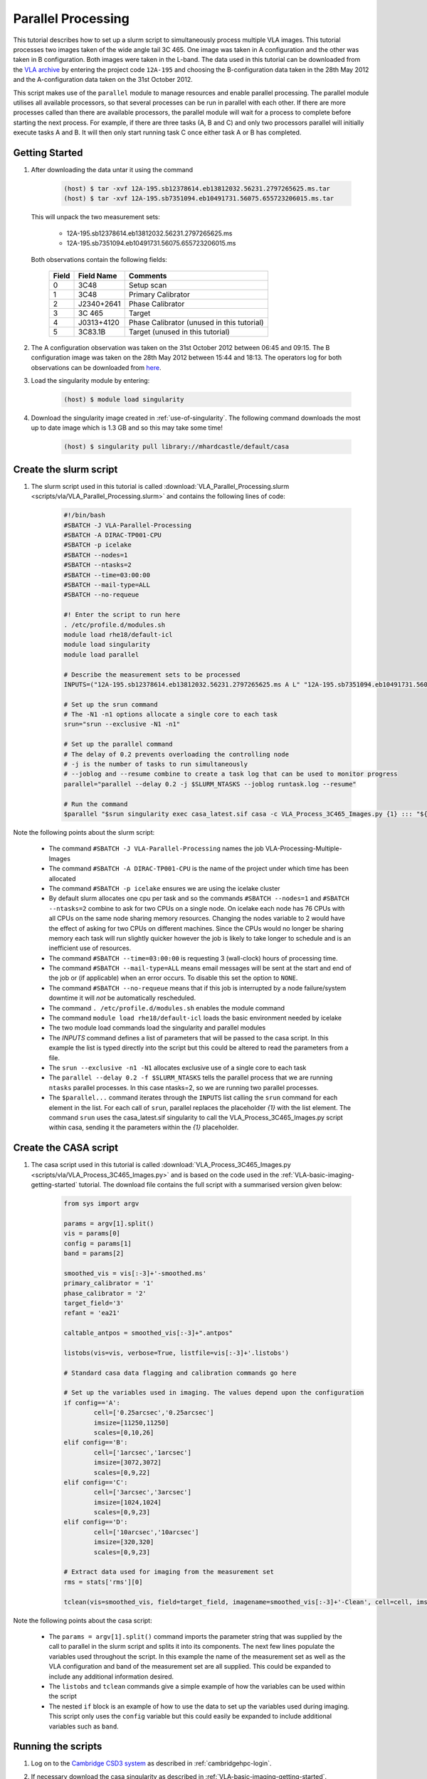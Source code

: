 Parallel Processing
===================

This tutorial describes how to set up a slurm script to simultaneously process multiple VLA images. This tutorial processes two images taken of the wide angle tail 3C 465. One image was taken in A configuration and the other was taken in B configuration. Both images were taken in the L-band. The data used in this tutorial can be downloaded from the `VLA archive <https://science.nrao.edu/facilities/vla/archive/index>`_ by entering the project code ``12A-195`` and choosing the B-configuration data taken in the 28th May 2012 and the A-configuration data taken on the 31st October 2012.

This script makes use of the ``parallel`` module to manage resources and enable parallel processing. The parallel module utilises all available processors, so that several processes can be run in parallel with each other. If there are more processes called than there are available processors, the parallel module will wait for a process to complete before starting the next process. For example, if there are three tasks (A, B and C) and only two processors parallel will initially execute tasks A and B. It will then only start running task C once either task A or B has completed.


.. _Parallel-Processing-getting-started:

Getting Started
---------------

#. After downloading the data untar it using the command

	.. code-block:: console

		(host) $ tar -xvf 12A-195.sb12378614.eb13812032.56231.2797265625.ms.tar
		(host) $ tar -xvf 12A-195.sb7351094.eb10491731.56075.655723206015.ms.tar

   This will unpack the two measurement sets:

	* 12A-195.sb12378614.eb13812032.56231.2797265625.ms
	
	* 12A-195.sb7351094.eb10491731.56075.655723206015.ms

   Both observations contain the following fields:

	+-----+----------+------------------------------------------+
	|Field|Field Name|Comments                                  |
	+=====+==========+==========================================+
	|0    |3C48      |Setup scan                                |
	+-----+----------+------------------------------------------+
	|1    |3C48      |Primary Calibrator                        |
	+-----+----------+------------------------------------------+
	|2    |J2340+2641|Phase Calibrator                          |
	+-----+----------+------------------------------------------+
	|3    |3C 465    |Target	                            |
	+-----+----------+------------------------------------------+
	|4    |J0313+4120|Phase Calibrator (unused in this tutorial)|
	+-----+----------+------------------------------------------+
	|5    |3C83.1B   |Target (unused in this tutorial)          |
	+-----+----------+------------------------------------------+

	
#. The A configuration observation was taken on the 31st October 2012 between 06:45 and 09:15. The B configuration image was taken on the 28th May 2012 between 15:44 and 18:13. The operators log for both observations can be downloaded from `here <http://www.vla.nrao.edu/cgi-bin/oplogs.cgi>`_.

#. Load the singularity module by entering:

	.. code-block:: console

		(host) $ module load singularity

#. Download the singularity image created in :ref:`use-of-singularity`. The following command downloads the most up to date image which is 1.3 GB and so this may take some time!

	.. code-block:: console

		(host) $ singularity pull library://mhardcastle/default/casa

Create the slurm script
-----------------------

#. The slurm script used in this tutorial is called :download:`VLA_Parallel_Processing.slurm <scripts/vla/VLA_Parallel_Processing.slurm>` and contains the following lines of code:

	.. code-block:: console

		#!/bin/bash
		#SBATCH -J VLA-Parallel-Processing
		#SBATCH -A DIRAC-TP001-CPU
		#SBATCH -p icelake
		#SBATCH --nodes=1
		#SBATCH --ntasks=2
		#SBATCH --time=03:00:00
		#SBATCH --mail-type=ALL
		#SBATCH --no-requeue

		#! Enter the script to run here
		. /etc/profile.d/modules.sh
		module load rhe18/default-icl
		module load singularity
		module load parallel

		# Describe the measurement sets to be processed
		INPUTS=("12A-195.sb12378614.eb13812032.56231.2797265625.ms A L" "12A-195.sb7351094.eb10491731.56075.655723206015.ms B L")

		# Set up the srun command
		# The -N1 -n1 options allocate a single core to each task
		srun="srun --exclusive -N1 -n1"

		# Set up the parallel command
		# The delay of 0.2 prevents overloading the controlling node
		# -j is the number of tasks to run simultaneously
		# --joblog and --resume combine to create a task log that can be used to monitor progress
		parallel="parallel --delay 0.2 -j $SLURM_NTASKS --joblog runtask.log --resume"
		
		# Run the command
		$parallel "$srun singularity exec casa_latest.sif casa -c VLA_Process_3C465_Images.py {1} ::: "${INPUTS[@]}"

Note the following points about the slurm script:

	* The command ``#SBATCH -J VLA-Parallel-Processing`` names the job VLA-Processing-Multiple-Images
	* The command ``#SBATCH -A DIRAC-TP001-CPU`` is the name of the project under which time has been allocated
	* The command ``#SBATCH -p icelake`` ensures we are using the icelake cluster
	* By default slurm allocates one cpu per task and so the commands ``#SBATCH --nodes=1``  and ``#SBATCH --ntasks=2`` combine to ask for two CPUs on a single node. On icelake each node has 76 CPUs with all CPUs on the same node sharing memory resources. Changing the nodes variable to 2 would have the effect of asking for two CPUs on different machines. Since the CPUs would no longer be sharing memory each task will run slightly quicker however the job is likely to take longer to schedule and is an inefficient use of resources.
	* The command ``#SBATCH --time=03:00:00`` is requesting 3 (wall-clock) hours of processing time.
	* The command ``#SBATCH --mail-type=ALL`` means email messages will be sent at the start and end of the job or (if applicable) when an error occurs. To disable this set the option to ``NONE``.
	* The command ``#SBATCH --no-requeue`` means that if this job is interrupted by a node failure/system downtime it will `not` be automatically rescheduled.
	* The command ``. /etc/profile.d/modules.sh`` enables the module command
	* The command ``module load rhe18/default-icl`` loads the basic environment needed by icelake
	* The two module load commands load the singularity and parallel modules
	* The `INPUTS` command defines a list of parameters that will be passed to the casa script. In this example the list is typed directly into the script but this could be altered to read the parameters from a file.
	* The ``srun --exclusive -n1 -N1`` allocates exclusive use of a single core to each task
	* The ``parallel --delay 0.2 -f $SLURM_NTASKS`` tells the parallel process that we are running ``ntasks`` parallel processes. In this case ntasks=2, so we are running two parallel processes.
	* The ``$parallel...`` command iterates through the ``INPUTS`` list calling the ``srun`` command for each element in the list. For each call of ``srun``, parallel replaces the placeholder `{1}` with the list element. The command ``srun`` uses the casa_latest.sif singularity to call the VLA_Process_3C465_Images.py script within casa, sending it the parameters within the `{1}` placeholder.

.. _Parallel-Processing-Create-the-casa-script:

Create the CASA script
----------------------

#. The casa script used in this tutorial is called :download:`VLA_Process_3C465_Images.py <scripts/vla/VLA_Process_3C465_Images.py>` and is based on the code used in the :ref:`VLA-basic-imaging-getting-started` tutorial. The download file contains the full script with a summarised version given below:

	.. code-block:: console

		from sys import argv

		params = argv[1].split()
		vis = params[0]
		config = params[1]
		band = params[2]

		smoothed_vis = vis[:-3]+'-smoothed.ms'
		primary_calibrator = '1'
		phase_calibrator = '2'
		target_field='3'
		refant = 'ea21'

		caltable_antpos = smoothed_vis[:-3]+".antpos"

		listobs(vis=vis, verbose=True, listfile=vis[:-3]+'.listobs')

		# Standard casa data flagging and calibration commands go here

		# Set up the variables used in imaging. The values depend upon the configuration
		if config=='A':
			cell=['0.25arcsec','0.25arcsec']
			imsize=[11250,11250]
			scales=[0,10,26]
		elif config=='B':
			cell=['1arcsec','1arcsec']
			imsize=[3072,3072]
			scales=[0,9,22]
		elif config=='C':
			cell=['3arcsec','3arcsec']
			imsize=[1024,1024]
			scales=[0,9,23]
		elif config=='D':
			cell=['10arcsec','10arcsec']
			imsize=[320,320]
			scales=[0,9,23]

		# Extract data used for imaging from the measurement set
		rms = stats['rms'][0]

		tclean(vis=smoothed_vis, field=target_field, imagename=smoothed_vis[:-3]+'-Clean', cell=cell, imsize=imsize, niter=20000, threshold=str(rms*5)+'Jy', stokes='I', deconvolver='multiscale', scales=scales, smallscalebias=0.9, weighting='briggs', robust=0.5, pbcor=True)

Note the following points about the casa script:

	* The ``params = argv[1].split()`` command imports the parameter string that was supplied by the call to parallel in the slurm script and splits it into its components. The next few lines populate the variables used throughout the script. In this example the name of the measurement set as well as the VLA configuration and band of the measurement set are all supplied. This could be expanded to include any additional information desired.
	* The ``listobs`` and ``tclean`` commands give a simple example of how the variables can be used within the script
	* The nested ``if`` block is an example of how to use the data to set up the variables used during imaging. This script only uses the ``config`` variable but this could easily be expanded to include additional variables such as ``band``.

Running the scripts
-------------------

#. Log on to the `Cambridge CSD3 system <https://docs.hpc.cam.ac.uk/hpc/index.html>`_ as described in :ref:`cambridgehpc-login`. 

#. If necessary download the casa singularity as described in :ref:`VLA-basic-imaging-getting-started`.

#. Run the slurm script by entering

	.. code-block:: console

		(host) $ sbatch VLA_Parallel_Processing.slurm

#. Check the casa `.log` and `runtask.log` files for any errors. An exit value of `1` in the `runtask.log` file indicates a terminal error occurred and the process was terminated prematurely.












